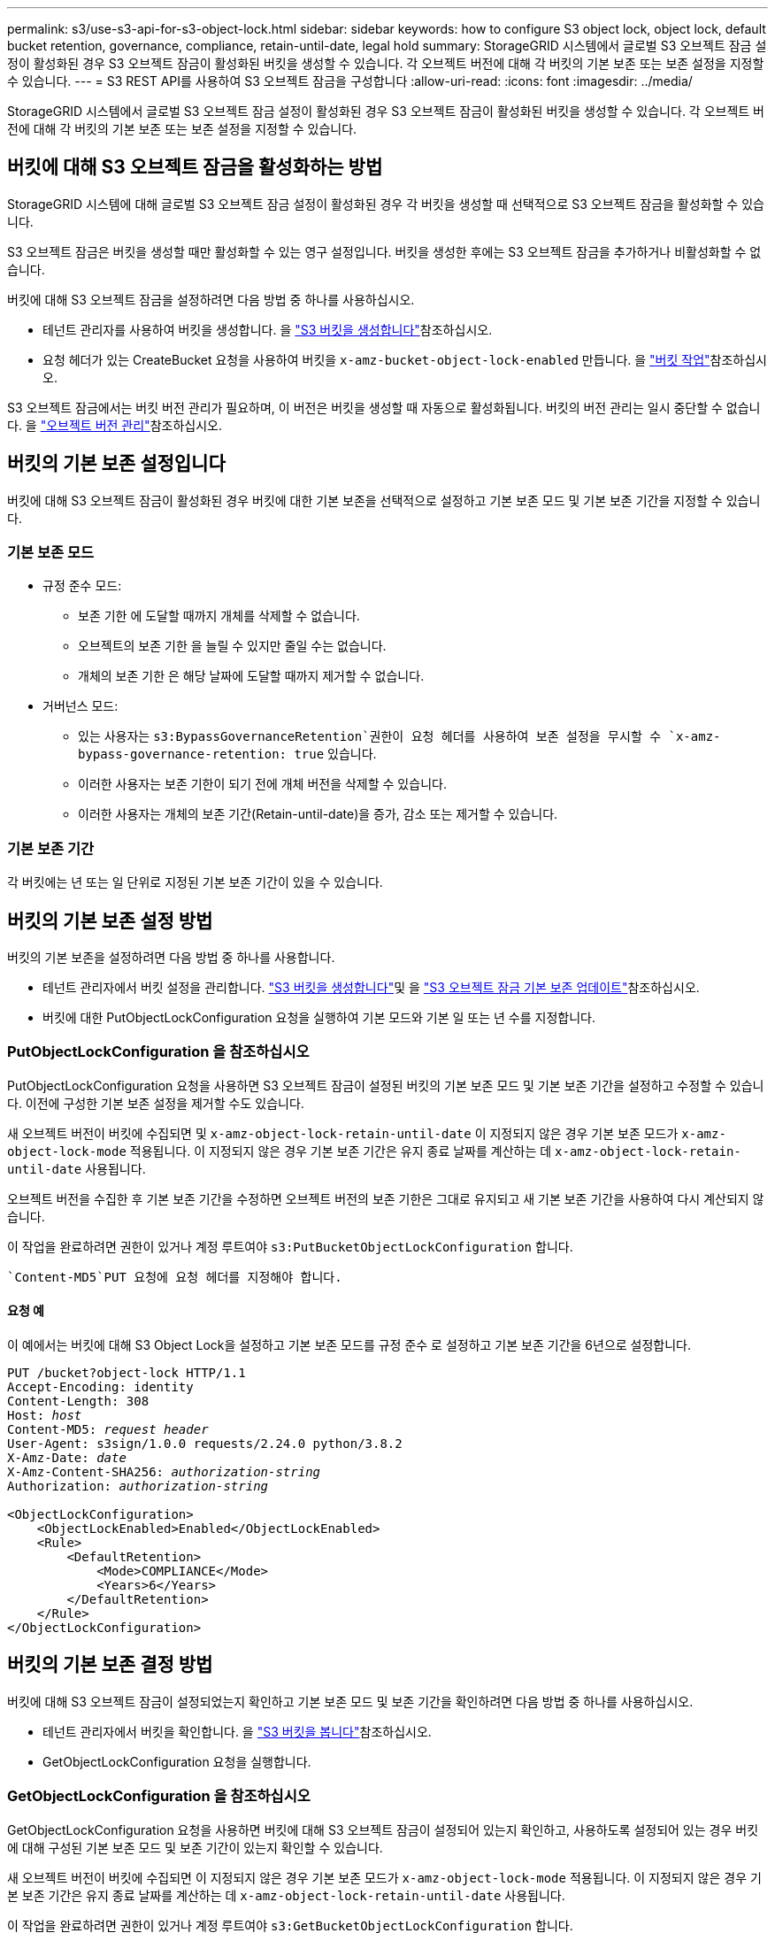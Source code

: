 ---
permalink: s3/use-s3-api-for-s3-object-lock.html 
sidebar: sidebar 
keywords: how to configure S3 object lock, object lock, default bucket retention, governance, compliance, retain-until-date, legal hold 
summary: StorageGRID 시스템에서 글로벌 S3 오브젝트 잠금 설정이 활성화된 경우 S3 오브젝트 잠금이 활성화된 버킷을 생성할 수 있습니다. 각 오브젝트 버전에 대해 각 버킷의 기본 보존 또는 보존 설정을 지정할 수 있습니다. 
---
= S3 REST API를 사용하여 S3 오브젝트 잠금을 구성합니다
:allow-uri-read: 
:icons: font
:imagesdir: ../media/


[role="lead"]
StorageGRID 시스템에서 글로벌 S3 오브젝트 잠금 설정이 활성화된 경우 S3 오브젝트 잠금이 활성화된 버킷을 생성할 수 있습니다. 각 오브젝트 버전에 대해 각 버킷의 기본 보존 또는 보존 설정을 지정할 수 있습니다.



== 버킷에 대해 S3 오브젝트 잠금을 활성화하는 방법

StorageGRID 시스템에 대해 글로벌 S3 오브젝트 잠금 설정이 활성화된 경우 각 버킷을 생성할 때 선택적으로 S3 오브젝트 잠금을 활성화할 수 있습니다.

S3 오브젝트 잠금은 버킷을 생성할 때만 활성화할 수 있는 영구 설정입니다. 버킷을 생성한 후에는 S3 오브젝트 잠금을 추가하거나 비활성화할 수 없습니다.

버킷에 대해 S3 오브젝트 잠금을 설정하려면 다음 방법 중 하나를 사용하십시오.

* 테넌트 관리자를 사용하여 버킷을 생성합니다. 을 link:../tenant/creating-s3-bucket.html["S3 버킷을 생성합니다"]참조하십시오.
* 요청 헤더가 있는 CreateBucket 요청을 사용하여 버킷을 `x-amz-bucket-object-lock-enabled` 만듭니다. 을 link:operations-on-buckets.html["버킷 작업"]참조하십시오.


S3 오브젝트 잠금에서는 버킷 버전 관리가 필요하며, 이 버전은 버킷을 생성할 때 자동으로 활성화됩니다. 버킷의 버전 관리는 일시 중단할 수 없습니다. 을 link:object-versioning.html["오브젝트 버전 관리"]참조하십시오.



== 버킷의 기본 보존 설정입니다

버킷에 대해 S3 오브젝트 잠금이 활성화된 경우 버킷에 대한 기본 보존을 선택적으로 설정하고 기본 보존 모드 및 기본 보존 기간을 지정할 수 있습니다.



=== 기본 보존 모드

* 규정 준수 모드:
+
** 보존 기한 에 도달할 때까지 개체를 삭제할 수 없습니다.
** 오브젝트의 보존 기한 을 늘릴 수 있지만 줄일 수는 없습니다.
** 개체의 보존 기한 은 해당 날짜에 도달할 때까지 제거할 수 없습니다.


* 거버넌스 모드:
+
**  있는 사용자는 `s3:BypassGovernanceRetention`권한이 요청 헤더를 사용하여 보존 설정을 무시할 수 `x-amz-bypass-governance-retention: true` 있습니다.
** 이러한 사용자는 보존 기한이 되기 전에 개체 버전을 삭제할 수 있습니다.
** 이러한 사용자는 개체의 보존 기간(Retain-until-date)을 증가, 감소 또는 제거할 수 있습니다.






=== 기본 보존 기간

각 버킷에는 년 또는 일 단위로 지정된 기본 보존 기간이 있을 수 있습니다.



== 버킷의 기본 보존 설정 방법

버킷의 기본 보존을 설정하려면 다음 방법 중 하나를 사용합니다.

* 테넌트 관리자에서 버킷 설정을 관리합니다. link:../tenant/creating-s3-bucket.html["S3 버킷을 생성합니다"]및 을 link:../tenant/update-default-retention-settings.html["S3 오브젝트 잠금 기본 보존 업데이트"]참조하십시오.
* 버킷에 대한 PutObjectLockConfiguration 요청을 실행하여 기본 모드와 기본 일 또는 년 수를 지정합니다.




=== PutObjectLockConfiguration 을 참조하십시오

PutObjectLockConfiguration 요청을 사용하면 S3 오브젝트 잠금이 설정된 버킷의 기본 보존 모드 및 기본 보존 기간을 설정하고 수정할 수 있습니다. 이전에 구성한 기본 보존 설정을 제거할 수도 있습니다.

새 오브젝트 버전이 버킷에 수집되면 및 `x-amz-object-lock-retain-until-date` 이 지정되지 않은 경우 기본 보존 모드가 `x-amz-object-lock-mode` 적용됩니다. 이 지정되지 않은 경우 기본 보존 기간은 유지 종료 날짜를 계산하는 데 `x-amz-object-lock-retain-until-date` 사용됩니다.

오브젝트 버전을 수집한 후 기본 보존 기간을 수정하면 오브젝트 버전의 보존 기한은 그대로 유지되고 새 기본 보존 기간을 사용하여 다시 계산되지 않습니다.

이 작업을 완료하려면 권한이 있거나 계정 루트여야 `s3:PutBucketObjectLockConfiguration` 합니다.

 `Content-MD5`PUT 요청에 요청 헤더를 지정해야 합니다.



==== 요청 예

이 예에서는 버킷에 대해 S3 Object Lock을 설정하고 기본 보존 모드를 규정 준수 로 설정하고 기본 보존 기간을 6년으로 설정합니다.

[listing, subs="specialcharacters,quotes"]
----
PUT /bucket?object-lock HTTP/1.1
Accept-Encoding: identity
Content-Length: 308
Host: _host_
Content-MD5: _request header_
User-Agent: s3sign/1.0.0 requests/2.24.0 python/3.8.2
X-Amz-Date: _date_
X-Amz-Content-SHA256: _authorization-string_
Authorization: _authorization-string_

<ObjectLockConfiguration>
    <ObjectLockEnabled>Enabled</ObjectLockEnabled>
    <Rule>
        <DefaultRetention>
            <Mode>COMPLIANCE</Mode>
            <Years>6</Years>
        </DefaultRetention>
    </Rule>
</ObjectLockConfiguration>
----


== 버킷의 기본 보존 결정 방법

버킷에 대해 S3 오브젝트 잠금이 설정되었는지 확인하고 기본 보존 모드 및 보존 기간을 확인하려면 다음 방법 중 하나를 사용하십시오.

* 테넌트 관리자에서 버킷을 확인합니다. 을 link:../tenant/viewing-s3-bucket-details.html["S3 버킷을 봅니다"]참조하십시오.
* GetObjectLockConfiguration 요청을 실행합니다.




=== GetObjectLockConfiguration 을 참조하십시오

GetObjectLockConfiguration 요청을 사용하면 버킷에 대해 S3 오브젝트 잠금이 설정되어 있는지 확인하고, 사용하도록 설정되어 있는 경우 버킷에 대해 구성된 기본 보존 모드 및 보존 기간이 있는지 확인할 수 있습니다.

새 오브젝트 버전이 버킷에 수집되면 이 지정되지 않은 경우 기본 보존 모드가 `x-amz-object-lock-mode` 적용됩니다. 이 지정되지 않은 경우 기본 보존 기간은 유지 종료 날짜를 계산하는 데 `x-amz-object-lock-retain-until-date` 사용됩니다.

이 작업을 완료하려면 권한이 있거나 계정 루트여야 `s3:GetBucketObjectLockConfiguration` 합니다.



==== 요청 예

[listing, subs="specialcharacters,quotes"]
----
GET /bucket?object-lock HTTP/1.1
Host: _host_
Accept-Encoding: identity
User-Agent: aws-cli/1.18.106 Python/3.8.2 Linux/4.4.0-18362-Microsoft botocore/1.17.29
x-amz-date: _date_
x-amz-content-sha256: _authorization-string_
Authorization: _authorization-string_
----


==== 응답 예

[listing]
----
HTTP/1.1 200 OK
x-amz-id-2: iVmcB7OXXJRkRH1FiVq1151/T24gRfpwpuZrEG11Bb9ImOMAAe98oxSpXlknabA0LTvBYJpSIXk=
x-amz-request-id: B34E94CACB2CEF6D
Date: Fri, 04 Sep 2020 22:47:09 GMT
Transfer-Encoding: chunked
Server: AmazonS3

<?xml version="1.0" encoding="UTF-8"?>
<ObjectLockConfiguration xmlns="http://s3.amazonaws.com/doc/2006-03-01/">
    <ObjectLockEnabled>Enabled</ObjectLockEnabled>
    <Rule>
        <DefaultRetention>
            <Mode>COMPLIANCE</Mode>
            <Years>6</Years>
        </DefaultRetention>
    </Rule>
</ObjectLockConfiguration>
----


== 개체의 보존 설정을 지정하는 방법

S3 오브젝트 잠금이 활성화된 버킷에는 S3 오브젝트 잠금 보존 설정이 있는 오브젝트와 없는 오브젝트의 조합이 포함될 수 있습니다.

오브젝트 레벨의 보존 설정은 S3 REST API를 사용하여 지정됩니다. 객체에 대한 보존 설정은 버킷의 기본 보존 설정보다 우선합니다.

각 개체에 대해 다음 설정을 지정할 수 있습니다.

* * 보존 모드 *: 규정 준수 또는 거버넌스 중 하나입니다.
* * Retain-until-date *: StorageGRID에서 개체 버전을 유지해야 하는 기간을 지정하는 날짜입니다.
+
** 준수 모드에서 보존 기한이 미래인 경우 오브젝트를 검색할 수 있지만 수정하거나 삭제할 수 없습니다. 보관 기한 을 늘릴 수 있지만 이 날짜는 감소 또는 제거할 수 없습니다.
** 거버넌스 모드에서 특별 권한이 있는 사용자는 보존 기한 설정을 무시할 수 있습니다. 보존 기간이 경과하기 전에 객체 버전을 삭제할 수 있습니다. 또한 보존 기간을 늘리거나 줄이거나 제거할 수도 있습니다.


* * 법적 증거 자료 보관 *: 개체 버전에 법적 증거 자료 보관 기능을 적용하면 해당 개체가 즉시 잠깁니다. 예를 들어 조사 또는 법적 분쟁과 관련된 객체에 법적 보류를 지정해야 할 수 있습니다. 법적 보류는 만료 날짜가 없지만 명시적으로 제거될 때까지 유지됩니다.
+
개체에 대한 법적 보류 설정은 보존 모드 및 보존 기한 과 무관합니다. 개체 버전이 법적 증거 자료 보관 중인 경우 해당 버전을 삭제할 수 없습니다.



오브젝트 버전을 버킷에 추가할 때 S3 오브젝트 잠금 설정을 지정하려면link:put-object.html["PutObject 를 선택합니다"], 를 실행하거나 link:put-object-copy.html["CopyObject 를 선택합니다"] link:initiate-multipart-upload.html["CreateMultptUpload 를 클릭합니다"]요청을 실행하십시오.

다음을 사용할 수 있습니다.

* `x-amz-object-lock-mode`규정 준수 또는 거버넌스일 수 있습니다(대소문자 구분).
+

NOTE: 을 지정한 `x-amz-object-lock-mode` 경우에는 도 지정해야 `x-amz-object-lock-retain-until-date`합니다.

* `x-amz-object-lock-retain-until-date`
+
** 유지 기한 값은 형식이어야 `2020-08-10T21:46:00Z`합니다. 소수 자릿수는 허용되지만 소수점 이하 자릿수는 3자리만 유지됩니다(밀리초 단위). 다른 ISO 8601 형식은 허용되지 않습니다.
** 보존 종료 날짜는 미래여야 합니다.


* `x-amz-object-lock-legal-hold`
+
법적 증거 자료 보관(대소문자 구분)이 켜져 있는 경우, 해당 물체는 법적 증거 자료 보관 하에 배치됩니다. 법적 증거 자료 보관 기능이 꺼져 있는 경우 법적 증거 자료 보관 작업이 없습니다. 다른 값을 사용하면 400개의 잘못된 요청(InvalidArgument) 오류가 발생합니다.



이러한 요청 헤더를 사용하는 경우 다음과 같은 제한 사항에 유의하십시오.

*  `Content-MD5`요청 헤더가 PutObject 요청에 있는 경우 요청 `x-amz-object-lock-*` 헤더가 필요합니다. `Content-MD5` CopyObject 또는 CreateMultipartUpload에는 필요하지 않습니다.
* 버킷에 S3 오브젝트 잠금이 설정되어 있지 않고 요청 헤더가 있는 경우 `x-amz-object-lock-*` 400 Bad Request(InvalidRequest) 오류가 반환됩니다.
* PutObject 요청에서는 AWS 동작을 일치시키기 위해 의 사용을 `x-amz-storage-class: REDUCED_REDUNDANCY` 지원합니다. 하지만 오브젝트가 S3 오브젝트 잠금이 설정된 버킷으로 수집되면 StorageGRID는 항상 이중 커밋 수집을 수행합니다.
* 이후의 Get 또는 HeadObject 버전 응답에는 헤더 `x-amz-object-lock-mode`, `x-amz-object-lock-retain-until-date` 및 `x-amz-object-lock-legal-hold`, 구성된 경우 요청 보낸 사람에게 올바른 권한이 있는지 여부가 `s3:Get*` 포함됩니다.


정책 조건 키를 사용하여 개체에 대해 허용되는 최소 및 최대 보존 기간을 제한할 수 `s3:object-lock-remaining-retention-days` 있습니다.



== 개체의 보존 설정을 업데이트하는 방법

기존 개체 버전에 대한 법적 증거 자료 보관 또는 보존 설정을 업데이트해야 하는 경우 다음 개체 하위 리소스 작업을 수행할 수 있습니다.

* `PutObjectLegalHold`
+
새 법적 증거 자료 보관 값이 켜져 있으면 해당 개체는 법적 증거 자료 보관 아래에 배치됩니다. 법적 증거 자료 보관 가치가 없는 경우 법적 구속이 해제됩니다.

* `PutObjectRetention`
+
** 모드 값은 규정 준수 또는 거버넌스(대/소문자 구분)일 수 있습니다.
** 유지 기한 값은 형식이어야 `2020-08-10T21:46:00Z`합니다. 소수 자릿수는 허용되지만 소수점 이하 자릿수는 3자리만 유지됩니다(밀리초 단위). 다른 ISO 8601 형식은 허용되지 않습니다.
** 개체 버전에 기존 보존 기한이 있는 경우 개체 버전을 늘릴 수만 있습니다. 새 값은 미래여야 합니다.






== 거버넌스 모드 사용 방법

권한이 있는 사용자는 `s3:BypassGovernanceRetention` 거버넌스 모드를 사용하는 개체의 활성 보존 설정을 무시할 수 있습니다. 삭제 또는 PutObjectRetention 작업은 요청 헤더를 포함해야 `x-amz-bypass-governance-retention:true` 합니다. 이러한 사용자는 다음과 같은 추가 작업을 수행할 수 있습니다.

* DeleteObject 또는 DeleteObjects 작업을 수행하여 보존 기간이 경과하기 전에 개체 버전을 삭제합니다.
+
법적 증거 자료 보관 중인 객체는 삭제할 수 없습니다. 법적 증거 자료 보관 기능을 해제해야 합니다.

* 개체의 보존 기간이 경과하기 전에 개체 버전의 모드를 거버넌스에서 규정 준수로 변경하는 PutObjectRetention 작업을 수행합니다.
+
규정 준수 모드를 거버넌스로 변경하는 것은 허용되지 않습니다.

* PutObjectRetention 작업을 수행하여 개체 버전의 보존 기간을 증가, 감소 또는 제거합니다.


.관련 정보
* link:../ilm/managing-objects-with-s3-object-lock.html["S3 오브젝트 잠금으로 오브젝트 관리"]
* link:../tenant/using-s3-object-lock.html["S3 오브젝트 잠금을 사용하여 오브젝트를 보존합니다"]
* https://docs.aws.amazon.com/AmazonS3/latest/userguide/object-lock.html["Amazon Simple Storage Service 사용자 가이드: 오브젝트 잠금"^]

